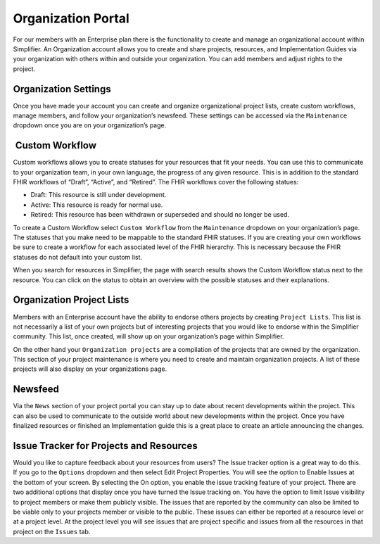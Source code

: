 Organization Portal
^^^^^^^^^^^^^^^^^^^
For our members with an Enterprise plan there is the functionality to create and manage an organizational account within Simplifier. An Organization account allows you to create and share projects, resources, and Implementation Guides via your organization with others within and outside your organization. You can add members and adjust rights to the project.  

Organization Settings
---------------------
Once you have made your account you can create and organize organizational project lists, create custom workflows, manage members, and follow your organization’s newsfeed. These settings can be accessed via the ``Maintenance`` dropdown once you are on your organization’s page.

.. image:: ./images/MaintenanceDropdown.PNG
    :align: center
    
 Custom Workflow
-----------------
Custom workflows allows you to create statuses for your resources that fit your needs. You can use this to communicate to your organization team, in your own language, the progress of any given resource. This is in addition to the standard FHIR workflows of “Draft”, “Active”, and “Retired”. The FHIR workflows cover the following statues:

* Draft: This resource is still under development.
* Active: This resource is ready for normal use.
* Retired: This resource has been withdrawn or superseded and should no longer be used.

To create a Custom Workflow select ``Custom Workflow`` from the ``Maintenance`` dropdown on your organization’s page. The statuses that you make need to be mappable to the standard FHIR statuses. If you are creating your own workflows be sure to create a workflow for each associated level of the FHIR hierarchy. This is necessary because the FHIR statuses do not default into your custom list.

.. image:: ./images/CustomWorkflow.PNG
    :align: center

When you search for resources in Simplifier, the page with search results shows the Custom Workflow status next to the resource. You can click on the status to obtain an overview with the possible statuses and their explanations.

Organization Project Lists
--------------------------
Members with an Enterprise account have the ability to endorse others projects by creating ``Project Lists``. This list is not necessarily a list of your own projects but of interesting projects that you would like to endorse within the Simplifier community. This list, once created, will show up on your organization’s page within Simplifier. 

On the other hand your ``Organization projects`` are a compilation of the projects that are owned by the organization. This section
of your project maintenance is where you need to create and maintain organization projects. A list of these projects will also display on your organizations page.  

Newsfeed
--------
Via the ``News`` section of your project portal you can stay up to date about recent developments within the project. This can
also be used to communicate to the outside world about new developments within the project. Once you have finalized resources or finished an Implementation guide this is a great place to create an article announcing the changes. 

Issue Tracker for Projects and Resources
----------------------------------------
Would you like to capture feedback about your resources from users? The Issue tracker option is a great way to do this. If you go to the ``Options`` dropdown and then select Edit Project Properties. You will see the option to Enable Issues at the bottom of your screen. By selecting the On option, you enable the issue tracking feature of your project. There are two additional options that display once you have turned the Issue tracking on. You have the option to limit Issue visibility to project members or make them publicly visible. The issues that are reported by the community can also be limited to be viable only to your projects member or visible to the public. These issues can either be reported at a resource level or at a project level. At the project level you will see issues that are project specific and issues from all the resources in that project on the ``Issues`` tab. 



